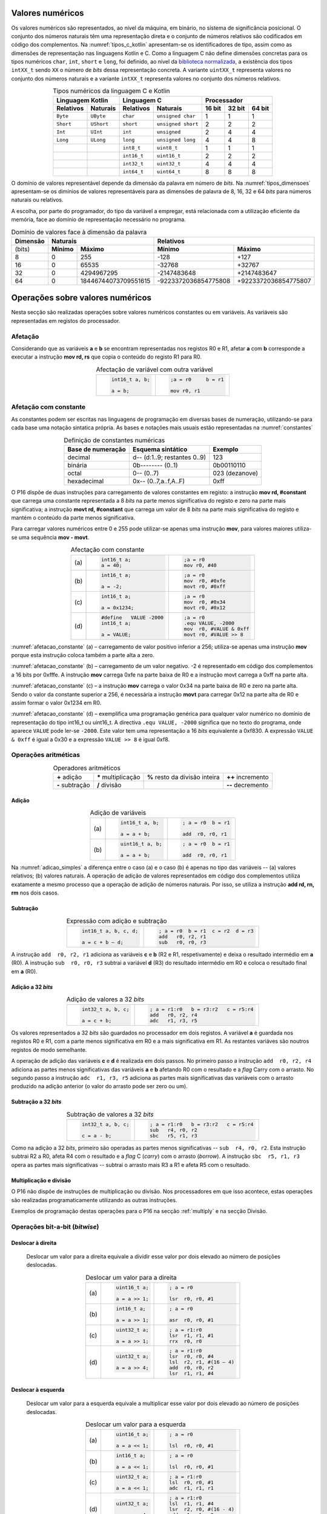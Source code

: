 Valores numéricos
=================

Os valores numéricos são representados, ao nível da máquina, em binário, no sistema de significância posicional.
O conjunto dos números naturais têm uma representação direta
e o conjunto de números relativos são codificados em código dos complementos.
Na :numref:`tipos_c_kotlin` apresentam-se os identificadores de tipo,
assim como as dimensões de representação nas linguagens Kotlin e C.
Como a linguagem C não define dimensões concretas para
os tipos numéricos ``char``, ``int``, ``short`` e ``long``,
foi definido, ao nível da `biblioteca normalizada <https://en.cppreference.com/w/c/types/integer>`_,
a existência dos tipos ``intXX_t`` sendo ``XX``
o número de *bits* dessa representação concreta.
A variante ``uintXX_t`` representa valores no conjunto dos números naturais
e a variante ``intXX_t`` representa valores no conjunto dos números relativos.

.. table:: Tipos numéricos da linguagem C e Kotlin
   :widths: auto
   :align: center
   :name: tipos_c_kotlin

   +--------------------------------+------------------------------------+--------------------------------------+
   | Linguagem Kotlin               |           Linguagem C              | Processador                          |
   +===============+================+===============+====================+============+============+============+
   | **Relativos** | **Naturais**   | **Relativos** | **Naturais**       | **16 bit** | **32 bit** | **64 bit** |
   +---------------+----------------+---------------+--------------------+------------+------------+------------+
   | ``Byte``      | ``UByte``      | ``char``      | ``unsigned char``  | 1          | 1          | 1          |
   +---------------+----------------+---------------+--------------------+------------+------------+------------+
   | ``Short``     | ``UShort``     | ``short``     | ``unsigned short`` | 2          | 2          | 2          |
   +---------------+----------------+---------------+--------------------+------------+------------+------------+
   | ``Int``       | ``UInt``       | ``int``       | ``unsigned``       | 2          | 4          | 4          |
   +---------------+----------------+---------------+--------------------+------------+------------+------------+
   | ``Long``      | ``ULong``      | ``long``      | ``unsigned long``  | 4          | 4          | 8          |
   +---------------+----------------+---------------+--------------------+------------+------------+------------+
   | ..            | ..             | ``int8_t``    | ``uint8_t``        | 1          | 1          | 1          |
   +---------------+----------------+---------------+--------------------+------------+------------+------------+
   | ..            | ..             | ``int16_t``   | ``uint16_t``       | 2          | 2          | 2          |
   +---------------+----------------+---------------+--------------------+------------+------------+------------+
   | ..            | ..             | ``int32_t``   | ``uint32_t``       | 4          | 4          | 4          |
   +---------------+----------------+---------------+--------------------+------------+------------+------------+
   | ..            | ..             | ``int64_t``   | ``uint64_t``       | 8          | 8          | 8          |
   +---------------+----------------+---------------+--------------------+------------+------------+------------+

O domínio de valores representável depende da dimensão da palavra em número de *bits*.
Na :numref:`tipos_dimensoes` apresentam-se os dimínios de valores representáveis
para as dimensões de palavra de 8, 16, 32 e 64 *bits* para números naturais ou relativos.

A escolha, por parte do programador, do tipo da variável a empregar,
está relacionada com a utilização eficiente da memória,
face ao domínio de representação necessário no programa.


.. table:: Domínio de valores face à dimensão da palavra
   :widths: auto
   :align: center
   :name: tipos_dimensoes

   +----------+-----------------------------------+---------------------------------------------+
   | Dimensão | Naturais                          | Relativos                                   |
   +==========+============+======================+======================+======================+
   | (bits)   | **Mínimo** | **Máximo**           | **Mínimo**           | **Máximo**           |
   +----------+------------+----------------------+----------------------+----------------------+
   | 8        | 0          | 255                  | -128                 | +127                 |
   +----------+------------+----------------------+----------------------+----------------------+
   | 16       | 0          | 65535                | -32768               | +32767               |
   +----------+------------+----------------------+----------------------+----------------------+
   | 32       | 0          | 4294967295           | -2147483648          | +2147483647          |
   +----------+------------+----------------------+----------------------+----------------------+
   | 64       | 0          | 18446744073709551615 | -9223372036854775808 | +9223372036854775807 |
   +----------+------------+----------------------+----------------------+----------------------+

Operações sobre valores numéricos
=================================

Nesta secção são realizadas operações sobre valores numéricos constantes ou em variáveis.
As variáveis são representadas em registos do processador.

Afetação
--------
Considerando que as variáveis **a** e  **b** se encontram representadas nos registos R0 e R1,
afetar **a** com **b** corresponde a executar a instrução **mov rd, rs**
que copia o conteúdo do registo R1 para R0.

.. table:: Afectação de variável com outra variável
   :widths: auto
   :align: center
   :name: afetacao_com_variavel

   +----------------------------------+----------------------------------+
   | .. code-block:: c                | .. code-block:: asm              |
   |                                  |                                  |
   |    int16_t a, b;                 |    ;a = r0     b = r1            |
   |                                  |                                  |
   |    a = b;                        |    mov r0, r1                    |
   +----------------------------------+----------------------------------+

.. _afetacao com constante:

Afetação com constante
----------------------
As constantes podem ser escritas nas linguagens de programação em diversas bases de numeração,
utilizando-se para cada base uma notação sintatica própria.
As bases e notações mais usuais estão representadas na :numref:`constantes`

.. table:: Definição de constantes numéricas
   :widths: auto
   :align: center
   :name: constantes

   +-----------------------+--------------------------------+-------------------+
   | Base de numeração     | Esquema sintático              | Exemplo           |
   +=======================+================================+===================+
   | decimal               | d\-\- (d:1..9; restantes 0..9) | 123               |
   +-----------------------+--------------------------------+-------------------+
   | binária               | 0b\-\-\-\-\-\-\-\- (0..1)      | 0b00110110        |
   +-----------------------+--------------------------------+-------------------+
   | octal                 | 0\-\- (0..7)                   | 023    (dezanove) |
   +-----------------------+--------------------------------+-------------------+
   | hexadecimal           | 0x\-\- (0..7,a..f,A..F)        | 0xff              |
   +-----------------------+--------------------------------+-------------------+


O P16 dispõe de duas instruções para carregamento de valores constantes em registo:
a instrução **mov  rd, #constant** que carrega uma constante representada a 8 *bits*
na parte menos significativa do registo e zero na parte mais significativa;
a instrução **movt  rd, #constant** que carrega um valor de 8 *bits*
na parte mais significativa do registo e mantém o conteúdo da parte menos significativa.

Para carregar valores numéricos entre 0 e 255 pode utilizar-se apenas uma instrução **mov**,
para valores maiores utiliza-se uma sequência **mov - movt**.

.. table:: Afectação com constante
   :widths: auto
   :align: center
   :name: afetacao_constante

   +--------+----------------------------------+----------------------------------+
   |        | .. code-block:: c                | .. code-block:: asm              |
   |        |                                  |                                  |
   | \(a\)  |    int16_t a;                    |    ;a = r0                       |
   |        |    a = 40;                       |    mov r0, #40                   |
   +--------+----------------------------------+----------------------------------+
   |        | .. code-block:: c                | .. code-block:: asm              |
   |        |                                  |                                  |
   | \(b\)  |    int16_t a;                    |    ;a = r0                       |
   |        |                                  |    mov  r0, #0xfe                |
   |        |    a = -2;                       |    movt r0, #0xff                |
   +--------+----------------------------------+----------------------------------+
   |        | .. code-block:: c                | .. code-block:: asm              |
   |        |                                  |                                  |
   | \(c\)  |    int16_t a;                    |    ;a = r0                       |
   |        |                                  |    mov  r0, #0x34                |
   |        |    a = 0x1234;                   |    movt r0, #0x12                |
   +--------+----------------------------------+----------------------------------+
   |        | .. code-block:: c                | .. code-block:: asm              |
   |        |                                  |                                  |
   |        |    #define   VALUE -2000         |    ;a = r0                       |
   | \(d\)  |    int16_t a;                    |    .equ VALUE, -2000             |
   |        |                                  |    mov  r0, #VALUE & 0xff        |
   |        |    a = VALUE;                    |    movt r0, #VALUE >> 8          |
   +--------+----------------------------------+----------------------------------+

:numref:`afetacao_constante` (a) – carregamento de valor positivo inferior a 256;
utiliza-se apenas uma instrução **mov** porque esta instrução coloca também a parte alta a zero.

:numref:`afetacao_constante` (b) – carregamento de um valor negativo.
-2 é representado em código dos complementos a 16 bits por 0xfffe.
A instrução **mov** carrega 0xfe na parte baixa de R0 e a instrução movt carrega a 0xff na parte alta.

:numref:`afetacao_constante` (c) – a instrução **mov** carrega o valor 0x34 na parte baixa de R0 e zero na parte alta.
Sendo o valor da constante superior a 256,
é necessária a instrução **movt** para carregar 0x12 na parte alta de R0
e assim formar o valor 0x1234 em R0.

:numref:`afetacao_constante` (d) – exemplifica uma programação genérica para qualquer valor numérico
no domínio de representação do tipo int16_t ou uint16_t.
A directiva ``.equ VALUE, -2000`` significa que no texto do programa,
onde aparece ``VALUE`` pode ler-se ``-2000``.
Este valor tem uma representação a 16 *bits* equivalente a 0xf830.
A expressão ``VALUE & 0xff`` é igual a 0x30 e a expressão ``VALUE >> 8`` é igual 0xf8.

Operações aritméticas
---------------------

.. table:: Operadores aritméticos
   :widths: auto
   :align: center

   +-----------------+----------------------+--------------------------------+---------------------+
   | **+** adição    | **\*** multiplicação | **%** resto da divisão inteira | **++** incremento   |
   +-----------------+----------------------+--------------------------------+---------------------+
   | **-** subtração | **/** divisão        |                                | **\-\-** decremento |
   +-----------------+----------------------+--------------------------------+---------------------+

Adição
^^^^^^

.. table:: Adição de variáveis
   :widths: auto
   :align: center
   :name: adicao_simples

   +--------+----------------------------------+----------------------------------+
   |        | .. code-block:: c                | .. code-block:: asm              |
   |        |                                  |                                  |
   |        |    int16_t a, b;                 |    ; a = r0  b = r1              |
   | \(a\)  |                                  |                                  |
   |        |    a = a + b;                    |    add  r0, r0, r1               |
   +--------+----------------------------------+----------------------------------+
   |        | .. code-block:: c                | .. code-block:: asm              |
   |        |                                  |                                  |
   |        |    uint16_t a, b;                |    ; a = r0  b = r1              |
   | \(b\)  |                                  |                                  |
   |        |    a = a + b;                    |    add  r0, r0, r1               |
   +--------+----------------------------------+----------------------------------+

Na :numref:`adicao_simples` a diferença entre o caso (a) e o caso (b) é apenas no tipo das variáveis --
(a) valores relativos; (b) valores naturais.
A operação de adição de valores representados em código dos complementos
utiliza exatamente a mesmo processo que a operação de adição de números naturais.
Por isso, se utiliza a instrução **add  rd, rn, rm** nos dois casos.

Subtração
^^^^^^^^^

.. table:: Expressão com adição e subtração
   :widths: auto
   :align: center
   :name: adicao_subtracao

   +----------------------------------+--------------------------------------+
   | .. code-block:: c                | .. code-block:: asm                  |
   |                                  |                                      |
   |    int16_t a, b, c, d;           |    ; a = r0  b = r1  c = r2  d = r3  |
   |                                  |    add   r0, r2, r1                  |
   |    a = c + b – d;                |    sub   r0, r0, r3                  |
   +----------------------------------+--------------------------------------+

A instrução ``add  r0, r2, r1`` adiciona as variáveis **c** e **b** (R2 e R1, respetivamente)
e deixa o resultado intermédio em **a** (R0).
A instrução ``sub  r0, r0, r3`` subtrai a variável **d** (R3) do resultado intermédio em R0
e coloca o resultado final em **a** (R0).

Adição a 32 *bits*
^^^^^^^^^^^^^^^^^^

.. table:: Adição de valores a 32 *bits*
   :widths: auto
   :align: center
   :name: adicao_32_bits

   +----------------------------------+-----------------------------------------+
   | .. code-block:: c                | .. code-block:: asm                     |
   |                                  |                                         |
   |    int32_t a, b, c;              |    ; a = r1:r0   b = r3:r2   c = r5:r4  |
   |                                  |    add   r0, r2, r4                     |
   |    a = c + b;                    |    adc   r1, r3, r5                     |
   +----------------------------------+-----------------------------------------+

Os valores representados a 32 *bits* são guardados no processador em dois registos.
A variável **a** é guardada nos registos R0 e R1, com a parte menos significativa em R0
e a mais significativa em R1. As restantes variáves são noutros registos de modo semelhante.

A operação de adição das variáveis **c** e **d** é realizada em dois passos.
No primeiro passo a instrução ``add  r0, r2, r4`` adiciona
as partes menos significativas das variáveis **a** e **b**
afetando R0 com o resultado e a *flag* Carry com o arrasto.
No segundo passo a instrução ``adc  r1, r3, r5`` adiciona as partes mais significativas
das variáveis com o arrasto produzido na adição anterior (o valor do arrasto pode ser zero ou um).

Subtração a 32 *bits*
^^^^^^^^^^^^^^^^^^^^^

.. table:: Subtração de valores a 32 *bits*
   :widths: auto
   :align: center
   :name: subtracao_32_bits

   +----------------------------------+-----------------------------------------+
   | .. code-block:: c                | .. code-block:: asm                     |
   |                                  |                                         |
   |    int32_t a, b, c;              |    ; a = r1:r0   b = r3:r2   c = r5:r4  |
   |                                  |    sub   r4, r0, r2                     |
   |    c = a - b;                    |    sbc   r5, r1, r3                     |
   +----------------------------------+-----------------------------------------+

Como na adição a 32 *bits*, primeiro são operadas as partes menos significativas
-- ``sub  r4, r0, r2``. Esta instrução subtrai R2 a R0,
afeta R4 com o resultado e a *flag* C (*carry*) com o arrasto (*borrow*).
A instrução ``sbc  r5, r1, r3`` opera as partes mais significativas
-- subtrai o arrasto mais R3 a R1 e afeta R5 com o resultado.

Multiplicação e divisão
^^^^^^^^^^^^^^^^^^^^^^^

O P16 não dispõe de instruções de multiplicação ou divisão.
Nos processadores em que isso acontece,
estas operações são realizadas programaticamente utilizando as outras instruções.

Exemplos de programação destas operações para o P16 na secção :ref:`multiply`
e na secção Divisão.

Operações bit-a-bit (*bitwise*)
-------------------------------

Deslocar à direita
^^^^^^^^^^^^^^^^^^^^^^^^^^^^^^
   Deslocar um valor para a direita equivale a
   dividir esse valor por dois elevado ao número de posições deslocadas.

   .. table:: Deslocar um valor para a direita
      :widths: auto
      :align: center
      :name: shift_right

      +--------+----------------------------------+----------------------------------+
      |        | .. code-block:: c                | .. code-block:: asm              |
      |        |                                  |                                  |
      |        |    uint16_t a;                   |    ; a = r0                      |
      | \(a\)  |                                  |                                  |
      |        |    a = a >> 1;                   |    lsr  r0, r0, #1               |
      +--------+----------------------------------+----------------------------------+
      |        | .. code-block:: c                | .. code-block:: asm              |
      |        |                                  |                                  |
      |        |    int16_t a;                    |    ; a = r0                      |
      | \(b\)  |                                  |                                  |
      |        |    a = a >> 1;                   |    asr  r0, r0, #1               |
      +--------+----------------------------------+----------------------------------+
      |        | .. code-block:: c                | .. code-block:: asm              |
      |        |                                  |                                  |
      |        |    uint32_t a;                   |    ; a = r1:r0                   |
      | \(c\)  |                                  |    lsr  r1, r1, #1               |
      |        |    a = a >> 1;                   |    rrx  r0, r0                   |
      +--------+----------------------------------+----------------------------------+
      |        | .. code-block:: c                | .. code-block:: asm              |
      |        |                                  |                                  |
      |        |    uint32_t a;                   |    ; a = r1:r0                   |
      | \(d\)  |                                  |    lsr  r0, r0, #4               |
      |        |    a = a >> 4;                   |    lsl  r2, r1, #(16 – 4)        |
      |        |                                  |    add  r0, r0, r2               |
      |        |                                  |    lsr  r1, r1, #4               |
      +--------+----------------------------------+----------------------------------+

Deslocar à esquerda
^^^^^^^^^^^^^^^^^^^
   Deslocar um valor para a esquerda equivale
   a multiplicar esse valor por dois elevado ao número de posições deslocadas.

   .. table:: Deslocar um valor para a esquerda
      :widths: auto
      :align: center
      :name: shift_left

      +--------+----------------------------------+----------------------------------+
      |        | .. code-block:: c                | .. code-block:: asm              |
      |        |                                  |                                  |
      |        |    uint16_t a;                   |    ; a = r0                      |
      | \(a\)  |                                  |                                  |
      |        |    a = a << 1;                   |    lsl  r0, r0, #1               |
      +--------+----------------------------------+----------------------------------+
      |        | .. code-block:: c                | .. code-block:: asm              |
      |        |                                  |                                  |
      |        |    int16_t a;                    |    ; a = r0                      |
      | \(b\)  |                                  |                                  |
      |        |    a = a << 1;                   |    lsl  r0, r0, #1               |
      +--------+----------------------------------+----------------------------------+
      |        | .. code-block:: c                | .. code-block:: asm              |
      |        |                                  |                                  |
      |        |    uint32_t a;                   |    ; a = r1:r0                   |
      | \(c\)  |                                  |    lsl  r0, r0, #1               |
      |        |    a = a << 1;                   |    adc  r1, r1, r1               |
      +--------+----------------------------------+----------------------------------+
      |        | .. code-block:: c                | .. code-block:: asm              |
      |        |                                  |                                  |
      |        |    uint32_t a;                   |    ; a = r1:r0                   |
      | \(d\)  |                                  |    lsl  r1, r1, #4               |
      |        |    a = a << 4;                   |    lsr  r2, r0, #(16 - 4)        |
      |        |                                  |    add  r1, r1, r2               |
      |        |                                  |    lsl  r0, r0, #4               |
      +--------+----------------------------------+----------------------------------+


Rodar
^^^^^

Rodar uma palavra para a direita significa inserir nas posições de maior peso,
os *bits* que saem das posições de menor peso;
rodar uma palavra para a esquerda significa inserir nas posições de menor peso
os bits que saem das posições de maior peso.

   .. table:: Rotação de valores
      :widths: auto
      :align: center
      :name: rotacao_valores

      +----------------------------------+-----------------------------------------+
      |  Rodar o valor de R0             | .. code-block:: asm                     |
      |  três posições para a direita.   |                                         |
      |                                  |    ror  r0, r0, #3                      |
      +----------------------------------+-----------------------------------------+
      | Rodar o valor de R0              | .. code-block:: asm                     |
      | cinco posições para a esquerda.  |                                         |
      |                                  |    ror  r0, r0, #(16 – 5)               |
      +----------------------------------+-----------------------------------------+


Deslocar um número variável de posições
^^^^^^^^^^^^^^^^^^^^^^^^^^^^^^^^^^^^^^^

   O P16 não dispõe de instrução que permita deslocar o conteúdo de um registo
   um número variável de posições. O terceiro parâmetro das instruções de deslocamento,
   que define o número de posições a deslocar, é sempre uma constante.

   Para deslocar um número variável de posições é necessário elaborar um programa.

   Na :numref:`variable_shift` (b) apresenta-se uma solução
   que realiza um número de iterações igual ao número de posições a deslocar (valor do registo R1),
   deslocando uma posição em cada iteração (linha 5).

   A solução apresentada na :numref:`variable_shift` (c) executa o deslocamento em
   quatro passos (instruções ``lsl r0, r0, #X`` (linhas 4, 8, 12 e 16).
   Em cada passo deslocar deslocar uma, duas, quatro ou oito posições,
   perfazendo um máximo de quinze posições.
   
   O número de posições a deslocar é representado pelos quatro *bits* de menor peso de R1.
   Por exemplo, no terceiro passo (linha 10 a 12) é testado o *bit* de peso dois de R1.
   Se este *bit* for 1, R0 é deslocado quatro posições. Se for 0, R0 não é deslocado.

   O programa da :numref:`variable_shift` (b) demora a executar um tempo igual ao de 2 + 5 \* n instruções
   enquanto o programa da :numref:`variable_shift` (c) demora o tempo igual ao de 8 a 12 instruções.

   .. table:: Deslocamento de um número variável de posições
      :widths: auto
      :align: center
      :name: variable_shift

      +-------------------+---------------------------+-----------------------------+
      | .. code-block:: c | .. code-block:: asm       | .. code-block:: asm         |
      |                   |    :linenos:              |    :linenos:                |
      |                   |                           |                             |
      |    int16_t a, n;  |    ;a = r0   n = r1       |    ;a = r0   n = r1         |
      |                   |       add  r1, r1, #0     |        lsr  r1, r1, #1      |
      |    a <<= n;       |       bzs  shift_end      |        bcc  shift_1         |
      |                   |    shift:                 |        lsl  r0, r0, #1      |
      |                   |       lsl  r0, r0, #1     |    shift_1:                 |
      |                   |       sub  r1, r1, #1     |        lsr  r1, r1, #1      |
      |                   |       bzc  shift          |        bcc  shift_2         |
      |                   |    shift_end:             |        lsl  r0, r0, #2      |
      |                   |                           |    shift_2:                 |
      |                   |                           |        lsr  r1, r1, #1      |
      |                   |                           |        bcc  shift_4         |
      |                   |                           |        lsl  r0, r0, #4      |
      |                   |                           |    shift_4:                 |
      |                   |                           |        lsr  r1, r1, #1      |
      |                   |                           |        bcc  shift_8         |
      |                   |                           |        lsl  r0, r0, #8      |
      |                   |                           |    shift_8:                 |
      |                   |                           |                             |
      | \(a\)             | \(b\)                     | \(c\)                       |
      +-------------------+---------------------------+-----------------------------+

Afetar um *bit* com 1
^^^^^^^^^^^^^^^^^^^^^

   Afectar o *bit* de peso três da variável **a** com o valor 1,
   mantendo o valor dos restantes *bits*.

   A instrução ``mov r1, #(1 << 3)`` coloca o valor ``0000 0000 0000 1000`` em R1.
   A instrução ``orr r0, r0, r1`` realiza a operação disjunção (*or*)
   entre os *bits* das mesmas posições de R0 e R1.
   O resultado é o valor original de R0 quando operado com 0 em R1 -- elemento neutro --
   ou o valor 1 quando operado com 1 em R1 -- elemento absorvente.

   .. table:: Afectar o *bit* três de **a** com 1.
      :widths: auto
      :align: center
      :name: set_bit

      +----------------------------------+-------------------------------------+
      | .. code-block:: c                | .. code-block:: asm                 |
      |                                  |                                     |
      |    uint16_t a;                   |    ; a = r0                         |
      |                                  |    mov   r1, #(1 << 3)              |
      |    a |= 1 << 3;                  |    orr   r0, r0, r1                 |
      +----------------------------------+-------------------------------------+

Afetar um *bit* com 0
^^^^^^^^^^^^^^^^^^^^^

   Afectar o *bit* de peso doze da variável **a** com o valor 0,
   mantendo o valor dos restantes *bits*.

   As instruções ``mov r1, #(~(1 << 12) & 0xff)`` e ``movt r1, #(~(1 << 12) >> 8)``
   colocam o valor **1110 1111 1111 1111** em R1.
   A instrução ``and r0, r0, r1`` realiza a operação conjunção (*and*)
   entre os *bits* das mesmas posições de R0 e R1.
   O resultado é o valor original de R0 quando operado com 1 em R1 -- elemento neutro --
   ou o valor 0 quando operado com 0 em R1 -- elemento absorvente.

   .. table:: Afectar o *bit* três de **a** com 0.
      :widths: auto
      :align: center
      :name: clear_bit

      +----------------------------------+-------------------------------------+
      | .. code-block:: c                | .. code-block:: asm                 |
      |                                  |                                     |
      |    uint16_t a;                   |    ; a = r0                         |
      |                                  |    mov   r1, #(~(1 << 12) & 0xff)   |
      |                                  |    movt  r1, #(~(1 << 12) >> 8)     |
      |    a &= ~(1 << 12);              |    and   r0, r0, r1                 |
      +----------------------------------+-------------------------------------+


Afetar um *bit* de variável com o *bit* de outra variável
^^^^^^^^^^^^^^^^^^^^^^^^^^^^^^^^^^^^^^^^^^^^^^^^^^^^^^^^^

   Afectar o *bit* de peso quatro da variável **a**
   com o valor do *bit* de peso treze da variável **b**, mantendo os restantes *bits*.

   .. table:: Afectar o *bit* quatro de **a** com o valor do *bit* treze de **b**.
      :widths: auto
      :align: center
      :name: assign_bit

      +----------------------------------+-------------------------------------+
      | .. code-block:: c                | .. code-block:: asm                 |
      |                                  |                                     |
      |    uint16_t a, b;                |    ; a = r0   b = r1   tmp = r2     |
      |                                  |    lsr   r2, r1, #(13 - 4)          |
      |    uint16_t tmp = b >> (13 - 4); |    mov   r3, #(1 << 4)              |
      |    tmp &= (1 << 4);              |    and   r2, r2, r3                 |
      |    a &= ~(1 << 4);               |    mvn   r3, r3                     |
      |    a |= tmp;                     |    and   r0, r0, r3                 |
      |                                  |    orr   r0, r0, r2                 |
      +----------------------------------+-------------------------------------+


Multiplicar por constante
^^^^^^^^^^^^^^^^^^^^^^^^^

   A multiplicação de uma variável por uma constante pode ser realizada,
   sem recurso a instrução de multiplicação
   ou a programa genérico de multiplicação.
   Veja-se o seguinte exemplo:

   a * 21 = a * (16 + 4 + 1) = a * 16 + a * 4 + a * 1

   A constante 21 é decomposta em parcelas de valor igual a potências de dois.
   As multiplicações parciais são realizadas por instruções de deslocamento.

   .. table:: Multiplicar por constante.
      :widths: auto
      :align: center
      :name: mult_const

      +----------------------------------+-------------------------------------+
      | .. code-block:: c                | .. code-block:: asm                 |
      |                                  |                                     |
      |    uint16_t a, b;                |    ; a = r0   b = r1                |
      |                                  |    mov  r1, r0       ; a * 1        |
      |    uint16_t b = a * 21;          |    lsl  r0, r0, #2                  |
      |                                  |    add  r1, r1, r0   ; + a * 4      |
      |                                  |    lsl  r0, r0, #2                  |
      |                                  |    add  r1, r1, r0   ; + a * 16     |
      +----------------------------------+-------------------------------------+


Conversão entre tipos numéricos
-------------------------------

   A representação dos tipos numéricos diferem entre si no número de *bits* 
   e na representação de sinal.
   Existe por vezes a necessidade de alterar a representação de valores.
   Por exemplo, afetar um valor guardado numa variável representada a oito *bits* (int8_t)
   a uma variável representada a dezasseis *bits* (int16_t), ou o contrário.

Conversão sem perda de informação
^^^^^^^^^^^^^^^^^^^^^^^^^^^^^^^^^
   Na conversão de tipo cujo domínio de representação está contido no domínio
   de representação do tipo destino --
   representação com menos *bits* para representação com mais *bits* --
   não há perda de informação.
   Para manter a mesma representação numérica os *bits* de maior peso
   recebem o valor zero no caso de valores naturais
   ou o valor do *bit* de sinal no caso de valores relativos.
   
   Nos exemplos da :numref:`convert_to_wider` a conversão de 8 para 16 *bits* dá-se
   ao carregar as contantes nos registos do processador.
   Como o P16 realiza apenas operações a 16 *bits*,
   os valores originalmente representados 8 *bits* devem ser representados a 16 *bits*
   ao serem carregados nos registos do processador.
   
   Nos casos  (a) e (b) da :numref:`convert_to_wider`, o aumento para 16 *bits*
   consiste em acrescentar zero na parte alta de R0.
   Esse resultado é obtido pela funcionamento das instruções ``mov  r0, #10`` e ``mov  r0, #22``
   que afetam a parte alta de R0 com zero.
   
   Nos casos (c) e (d) da :numref:`convert_to_wider`, o aumento para 16 *bits*
   consiste em propagar o *bit* de sinal para a parte alta do destino. No caso (c)
   a parte alta de R0 recebe 0xff porque se trata de representar o valor -3.
   No caso (d) a parte alta da variável, representada em R2, recebe em todas
   as posições um valor igual ao *bit* de maior peso de R0 (*bit* de sinal do valor original).
   
   .. table:: Conversão de tipo menor para tipo maior
      :widths: auto
      :align: center
      :name: convert_to_wider

      +--------+----------------------------------+----------------------------------+
      |        | .. code-block:: c                | .. code-block:: asm              |
      |        |                                  |                                  |
      |        |    uint8_t a;                    |    ; a = r0   b = r1             |
      | \(a\)  |    uint16_t b;                   |                                  |
      |        |    a = 10;                       |    mov   r0, #10                 |
      |        |    b = a;                        |    mov   r1, r0                  |
      +--------+----------------------------------+----------------------------------+
      |        | .. code-block:: c                | .. code-block:: asm              |
      |        |                                  |                                  |
      |        |    uint8_t a;                    |    ; a = r0   b = r1             |
      | \(b\)  |    int16_t b;                    |                                  |
      |        |    a = 22;                       |    mov   r0, #22                 |
      |        |    b = a;                        |    mov   r1, r0                  |
      +--------+----------------------------------+----------------------------------+
      |        | .. code-block:: c                | .. code-block:: asm              |
      |        |                                  |                                  |
      |        |    int8_t a;                     |    ; a = r0   b = r1             |
      | \(c\)  |    int16_t b;                    |                                  |
      |        |    a = -3;                       |    mov   r0, #-3                 |
      |        |    b = a;                        |    movt  r0, #0xff               |
      |        |                                  |    mov   r1, r0                  |
      +--------+----------------------------------+----------------------------------+
      |        | .. code-block:: c                | .. code-block:: asm              |
      |        |                                  |                                  |
      |        |    int16_t a;                    |    ; a = r0   b = r2:r1          |
      | \(d\)  |    int32_t b;                    |    mov   r1, r0                  |
      |        |    b = a;                        |    mov   r2, r0                  |
      |        |                                  |    asr   r2, r2, #15             |
      +--------+----------------------------------+----------------------------------+

Conversão com perda de informação
^^^^^^^^^^^^^^^^^^^^^^^^^^^^^^^^^

   Na conversão de tipo cujo domínio de representação é diferente
   do domínio de representação do tipo destino, pode haver perda de informação.
   Para o evitar cabe ao programador garantir
   que o valor a converter é representável no domínio do tipo destino.

   .. table:: Conversão com possível perda de informação
      :widths: auto
      :align: center
      :name: convert_diferent_domain

      +--------+----------------------------------+----------------------------------+
      |        | .. code-block:: c                | .. code-block:: asm              |
      |        |                                  |                                  |
      |        |    uint16_t a;                   |    ; a = r0   b = r1             |
      | \(a\)  |    uint8_t b;                    |    mov   r2, #0xff               |
      |        |    b = a;                        |    and   r1, r0, r2              |
      +--------+----------------------------------+----------------------------------+
      |        | .. code-block:: c                | .. code-block:: asm              |
      |        |                                  |                                  |
      |        |    int32_t a;                    |    ; a = r1:r0   b = r2          |
      | \(b\)  |    int16_t b;                    |                                  |
      |        |    b = a;                        |    mov   r2, r0                  |
      +--------+----------------------------------+----------------------------------+


Avaliação de condições
----------------------

A avaliação de expressões booleanas
consiste em realizar operações aritméticas ou lógicas
que afectem as *flags*.
Estas operações devem ser escolhidas de modo que a análise do valor das *flags*
seja conclusiva em relação àquilo que se quer avaliar.

Comparação de valores numéricos
^^^^^^^^^^^^^^^^^^^^^^^^^^^^^^^

   .. table:: Operadores de comparação numérica
      :widths: auto
      :align: center
      :name: compare_numbers

      +------------------+-------------------+----------------------------+
      | **==** igualdade | **>** maior que   | **>=** maior ou igual a    |
      +------------------+-------------------+----------------------------+
      | **!=** diferença | **<** menor que   | **<=** menor ou igual a    |
      +------------------+-------------------+----------------------------+

   As comparações de valores numéricos baseiam-se no valor das *flags* N, V, C e/ou Z,
   resultante de uma operação de subtracção.
   A instrução de subtracção que normalmente se usa é a instrução **cmp  rn, rm**,
   que é idêntica à instrução **sub  rd, rn, rm**,
   com a diferença de não se aproveitar o resultado
   (a diferença dos  operandos), apenas as *flags* são afectadas
   em conformidade com o resultado.

   .. table:: Comparação \"igual a\".
      :widths: auto
      :align: center
      :name: compare_equal

      +----------------------------------+-------------------------------------+
      | .. code-block:: c                | .. code-block:: asm                 |
      |                                  |                                     |
      |                                  |    ; a = r0   b = r1   c = r2       |
      |    int a, b, c;                  |        cmp   r0, r1                 |
      |                                  |        bzc   if_end                 |
      |    if (a == b)                   |        mov   r2, r0                 |
      |        c = a;                    |    if_end:                          |
      +----------------------------------+-------------------------------------+

   No programa da :numref:`compare_equal` a instrução ``mov  r2, r0`` (correspondente a c = a)
   não deve ser executada se **a** for diferente de **b**.
   A instrução ``cmp  r0, r1`` afeta a *flag* Z com 1 se **a** e **b** forem iguais
   e afeta a *flag* Z com 0 se forem diferentes.
   Portanto a instrução ``mov  r2, r0`` não deve ser executada se Z for 0,
   que é o que resulta da utilização da instrução ``bzc  if_end`` (*Branch if flag Zero is Clear*)
   que "salta" para a posição do programa indicada pela *label* ``if_end`` se a *flag* Z for 0.

   A instrução BZC tem o nome alternativo BNE (*Branch if Not Equal*), que permite
   escrever o programa em *assembly* de forma mais direta.
   A nmemónica NE corresponde à *flag* Z ser 0,
   porque a *flag* Z é afetada com 0 se os operandos não forem iguais.
   Em coerência, a instrução BZS (*Branch if flag Zero is Set*)
   tem o nome alternativo BEQ (*Branch if Equal*).

   .. table:: Comparação \"menor que\".
      :widths: auto
      :align: center
      :name: compare_less_than

      +----------------------------------+-------------------------------------+
      | .. code-block:: c                | .. code-block:: asm                 |
      |    :linenos:                     |                                     |
      |                                  |    ; a = r0   b = r1   c = r2       |
      |    int a, b, c;                  |        cmp   r0, r1                 |
      |                                  |        bcc   if_end                 |
      |    if (a < b)                    |        mov   r2, r0                 |
      |        c = a;                    |    if_end:                          |
      +----------------------------------+-------------------------------------+

   No programa da :numref:`compare_less_than` a instrução ``mov  r2, r0`` (correspondente a c = a)
   não deve ser executada se **a** for maior ou igual a **b**.
   A instrução ``cmp  r0, r1`` afeta a *flag* C com 1 se **a** for menor que **b**
   e afeta a *flag* C com 0 se **a** for maior ou igual a **b**.
   Assim, a instrução ``mov  r2, r0`` não deve ser executada se a *flag* C for 0,
   que é o que resulta da utilização da instrução ``bcc  if_end`` (*Branch if flag Carry is Clear*)
   que "salta" para a posição do programa indicada pela *label* ``if_end`` se a *flag* C for 0.

   A instrução BCC tem o nome alternativo BHS (*Branch if Higher or Same*).
   Onde está a ``bcc  if_end`` poderia estar ``bhs  if_end``.
   A nmemónica HS corresponde à *flag* C ser 0,
   o que acontece se numa instrução CMP ou SUB o subtraendo for maior ou igual ao subtrator.

   A sequência ::

      cmp  rm, rn
      bhs  label

   pode ter a seguinte leitura:
   a instrução BHS realiza "salto" se **rm** for maior ou igual que **rn**.

   .. table:: Comparação \"maior que\".
      :widths: auto
      :align: center
      :name: compare_greater_than

      +----------------------------------+-------------------------------------+
      | .. code-block:: c                | .. code-block:: asm                 |
      |    :linenos:                     |                                     |
      |                                  |    ; a = r0   b = r1   c = r2       |
      |    int a, b, c;                  |        cmp   r1, r0                 |
      |                                  |        bcc   if_end                 |
      |    if (a > b)                    |        mov   r2, r0                 |
      |        c = a;                    |    if_end:                          |
      +----------------------------------+-------------------------------------+

   Para avaliar a condição **a > b** no programa da :numref:`compare_greater_than`
   com a mesma instrução ``cmp r0, r1`` a condição de salto seria a contrária
   à do programa da :numref:`compare_less_than` -- seria "saltar" se menor ou igual (*Lower or Same*).

   Como no P16 não existe a suposta instrução de salto BLS,
   a solução apresentada realiza a subtracção com os operandos em posições invertidas
   (``cmp  r1, r0``) e continua a usar BCC.

   A instrução ``cmp  r1, r0`` afeta a *flag* C com 1 se **a** for maior que **b**
   e afeta a *flag* C com 0 se **a** for menor ou igual a **b**.

   .. table:: Condições de comparação de números.
      :widths: auto
      :align: center
      :name: compare_conditions

      +-----------------+-----------------+------------------+--------------------+
      | Condição        | Operação        | Números naturais | Números relativos  |
      +=================+=================+==================+====================+
      | ``if (a < b)``  | ``cmp  r0, r1`` | ``bhs``          | ``bge``            |
      +-----------------+-----------------+------------------+--------------------+
      | ``if (a <= b)`` | ``cmp  r1, r0`` | ``blo``          | ``blt``            |
      +-----------------+-----------------+------------------+--------------------+
      | ``if (a > b)``  | ``cmp  r1, r0`` | ``bhs``          | ``bge``            |
      +-----------------+-----------------+------------------+--------------------+
      | ``if (a >= b)`` | ``cmp  r0, r1`` | ``blo``          | ``blt``            |
      +-----------------+-----------------+------------------+--------------------+

   Na :numref:`compare_conditions` apresentam-se soluções de programação
   para as quatro relações possíveis de comparação.

   Na comparação de números relativos, codificados em código de complementos,
   devem ser utilizadas as instruções BGE (*Branch if Greater or Equal*)
   ou BLT (*Branch if Less Than*).

   Regra prática: a mnemónica da instrução *branch*
   aplica-se ao primeiro operando da instrução *compare* anterior.

Testar o valor de um *bit*
^^^^^^^^^^^^^^^^^^^^^^^^^^

   Testar o valor de um *bit* de uma variável consiste em fazer refletir
   o valor desse *bit* numa das *flags* do processador.
   Para isso realizam-se operações sobre a variável que tranfiram o valor desse *bit*
   para a uma *flag*.

   .. table:: Testar o valor de um *bit*
      :widths: auto
      :align: center
      :name: bit_test

      +-----------------------------+---------------------------+------------------------------+
      | .. code-block:: c           | .. code-block:: asm       | .. code-block:: asm          |
      |                             |    :linenos:              |    :linenos:                 |
      |                             |                           |                              |
      |    #define N 2              |    ; a = r0   b = r1      |    ; a = r0   b = r1         |
      |                             |       .equ  N, 2          |       .equ  N, 2             |
      |    int16_t a, b;            |                           |                              |
      |                             |       mov   r2, #(1 << N) |       ror   r0, r0, #(N + 1) |
      |    if ((a & (1 << N)) != 0) |       and   r2, r0, r2    |       bcc   if_end           |
      |        b = 3                |       bzs   if_end        |       mov   r1, #3           |
      |                             |       mov   r1, #3        |    if_end:                   |
      |                             |    if_end:                |                              |
      +-----------------------------+---------------------------+------------------------------+
      | \(a\)                       | \(b\)                     | \(c\)                        |
      +-----------------------------+---------------------------+------------------------------+


   O programa da :numref:`bit_test` testa o valor do *bit* da terceira posição
   (peso 2) da variável **a**.

   Na versão (b), é realizada uma operação *and* entre a variável
   e uma constante formada por zeros e um 1 na posição que se pretende testar.
   Esta constante designam-se por máscara.
   Neste caso a máscara tem o valor 0000 0000 0000 0100.
   O valor 1 na posição N, sendo o elemento neutro da operação *and*, faz com que
   o resultado da instrução ``and r3, r0, r2`` seja zero,
   no caso do *bit* da posição N da variável ser 0
   ou diferente de zero no caso do *bit* da posição N da variável ser 1.
   A *flag* Z é afetada com o valor contrário ao do *bit* que se pretende testar.

   Na versão (c), o *bit* da variável que se pretende testar
   é deslocado para a *flag* C pela instrução ``ror   r0, #(N + 1)``.
   O número de posições a deslocar é N + 1.

   Em ambos os casos a instrução *branch* "salta por cima" da instrução
   ``mov  r1, #3`` (b = 3) quando o *bit* em avaliação é 0.


Valores booleanos
-----------------

   Em linguagem C não existem variáveis do tipo booleano.
   No entanto qualquer valor numérico do tipo char, short, int ou long
   pode ser avaliado do ponto de vista booleano.
   O critério é o seguinte: o valor numérico zero é avaliado como **falso**;
   um valor numérico diferente de zero é avaliado como **verdadeiro**.

   .. table:: Avaliação booleana de uma variável
      :widths: auto
      :align: center
      :name: bool_test

      +------------------------+----------------------+------------------------+
      | .. code-block:: c      | .. code-block:: c    | .. code-block:: asm    |
      |                        |                      |                        |
      |    int a, b;           |    int a, b;         |    ; a = r0   b = r1   |
      |                        |                      |       add   r0, r0, #0 |
      |    if (a)              |    if (a != 0)       |       bzc   if_end     |
      |        b = 3           |        b = 3         |       mov   r1, #3     |
      |                        |                      |    if_end:             |
      +------------------------+----------------------+------------------------+
      | .. code-block:: c      | .. code-block:: c    | .. code-block:: asm    |
      |                        |                      |                        |
      |    int a, b;           |    int a, b;         |    ; a = r0   b = r1   |
      |                        |                      |       add   r0, r0, #0 |
      |    if (!a)             |    if (a == 0)       |       bzs   if_end     |
      |        b = 3           |        b = 3         |       mov   r1, #3     |
      |                        |                      |    if_end:             |
      +------------------------+----------------------+------------------------+
      | \(a\)                  | \(b\)                | \(c\)                  |
      +------------------------+----------------------+------------------------+

   No programa :numref:`bool_test` o código das colunas (a) e (b) é equivalente.
   Em ambos os casos se pretende avaliar se a variável **a** é igual ou diferente de zero.
   A instrução ``add   r0, r0, #0`` ao adicionar zero a R0 não altera o valor original
   mas afecta a flag Z em conformidade com o valor de **a**.
   -- se **a** for zero a *flag* Z recebe 1; se **a** for diferente de zero a *flag* Z recebe 0.
   A *flag* Z é afetada com o valor contrário ao valor booleano.

   Das operações de comparação (==, !=, <, >, <=, >=) resultam valores booleanos – verdadeiro ou falso.

   Em linguagem C um valor booleano pode ser afectado a uma variável de qualquer tipo numérico
   ou ser operado com operadores numéricos.
   Para este efeito é necessário convertor o valor booleano para valor numérico.
   O critério é o seguinte: o valor booleano **falso** é equivalente ao valor numérico **zero**
   e o valor booleano **verdadeiro** é equivalente ao valor numérico **um**.

   .. table:: Afetação com expressão booleana.
      :widths: auto
      :align: center
      :name: assign_bool

      +----------------------------------+-------------------------------------+
      | .. code-block:: c                | .. code-block:: asm                 |
      |                                  |    :linenos:                        |
      |                                  |                                     |
      |                                  |    ; x = r0   y = r1                |
      |    int x, y;                     |    mov   r2, #20                    |
      |                                  |    cmp   r0, r2                     |
      |    y = x == 20;                  |    mrs   r1, cpsr                   |
      |                                  |    mov   r2, #1                     |
      |                                  |    and   r1, r1, r2                 |
      |                                  |                                     |
      | \(a\)                            | \(b\)                               |
      +----------------------------------+-------------------------------------+

   No programa (a) da :numref:`assign_bool`, a variável **y** é afectada com o valor zero ou um,
   resultante da conversão para valor numérico, do valor booleano resultado da expressão x == 20.

   No programa (b) da :numref:`assign_bool`, a instrução ``cmp  r0, r2`` afecta a *flag* Z
   com o resultado da comparação de **x** com 20 -- valor 1 se forem iguais; valor 0 se forem diferentes.
   A instrução ``mrs  r1, cpsr`` copia o registo CPSR para R1.
   A aplicação da máscara 0000 0000 0000 0001 (linhas 5 e 6), garante em R1
   a representação numérica a 16 *bits* do valor da *flag* Z
   que está posicionada no *bit* de menor peso de CPSR,
   absorvendo o valor das outras *flags* que fazem parte deste registo.

Operadores booleanos
--------------------

   .. table:: Operadores booleanos
      :widths: auto
      :align: center

      +---------------------+----------------------+-----------------+
      | **||** disjunção    | **&&** conjunção     | **!** negação   |
      +---------------------+----------------------+-----------------+

   Em geral nas linguagens de programação,
   a avaliação dos operandos da disjunção ou conjunção realiza-se da esquerda para a direita
   (ordem de leitura do texto).
   Nesta avaliação, assim que for encontrado um resultado igual ao elemento absorvente,
   as restantes sub-expressões já não serão avaliadas (*lazy avaluation*).
   A utilização deste critério visa a não realização de processamento desnecessário.
   Pelo conhecimento que o programador tiver dos dados,
   deve começar por escrever, em primeiro lugar,
   as sub-expressões cujo resultado mais provável evite o processamento das seguintes.

   .. table:: Expressão com operação conjunção.
      :widths: auto
      :align: center
      :name: and_operation

      +----------------------------------+-------------------------------------+
      | .. code-block:: c                | .. code-block:: asm                 |
      |    :linenos:                     |    :linenos:                        |
      |                                  |                                     |
      |    int a, b, c;                  |    ; a = r0   b = r1   c = r2       |
      |                                  |       mov    r3, #3                 |
      |    if (a >= 3 && b >= 3)         |       cmp    r0, r3                 |
      |        c += 3;                   |       blo    if_end                 |
      |                                  |       cmp    r1, r3                 |
      |                                  |       blo    if_end                 |
      |                                  |       add    r2, r2, #3             |
      |                                  |    if_end:                          |
      |                                  |                                     |
      | \(a\)                            | \(b\)                               |
      +----------------------------------+-------------------------------------+

   No programa (b) da ::numref:`and_operation`,
   se o resultado da avaliação de ``a >= 3`` (linhas 2 e 3) for falso,
   a sub-expressão ``b >= 3`` (linhas 5 e 6) já não será avaliada,
   nem o bloco do *if* (linha 7) será executado.

   .. table:: Expressão com operação disjunção.
      :widths: auto
      :align: center
      :name: or_operation

      +----------------------------------+-------------------------------------+
      | .. code-block:: c                | .. code-block:: asm                 |
      |    :linenos:                     |    :linenos:                        |
      |                                  |                                     |
      |    int a, b, c;                  |    ; a = r0   b = r1   c = r2       |
      |                                  |       mov    r3, #3                 |
      |    if (a >= 3 || b >= 3)         |       cmp    r0, r3                 |
      |        c += 3;                   |       bhs    if_then                |
      |                                  |       cmp    r1, r3                 |
      |                                  |       blo    if_end                 |
      |                                  |    if_then:                         |
      |                                  |       add    r2, r2, #3             |
      |                                  |    if_end:                          |
      |                                  |                                     |
      | \(a\)                            | \(b\)                               |
      +----------------------------------+-------------------------------------+

   No programa (b) da ::numref:`or_operation`,
   se o resultado da avaliação de ``a >= 3`` (linhas 2 e 3) for verdadeiro,
   a sub-expressão ``b >= 3`` (linhas 5 e 6) já não será avaliada,
   e o bloco do *if* (linha 8) é imediatamente executado.
